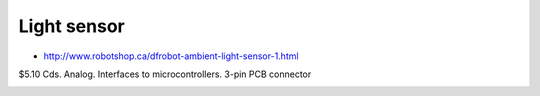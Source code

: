Light sensor
............

* http://www.robotshop.ca/dfrobot-ambient-light-sensor-1.html

$5.10 Cds.  Analog.  Interfaces to microcontrollers.  3-pin PCB connector

.. image:: dfrobot-ambient-light-sensor-1-B.jpg
.. image:: dfrobot-ambient-light-sensor-B.jpg
